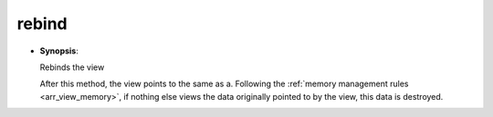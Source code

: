 .. highlight:: c

.. _arr_rebind:

rebind
==================================

* **Synopsis**:

  .. cpp:function:: void rebind(array_view const & a) 

  Rebinds the view

  After this method, the view points to the same as a.
  Following the :ref:`memory management rules <arr_view_memory>`, if nothing else views the 
  data originally pointed to by the view, this data is destroyed.

 
